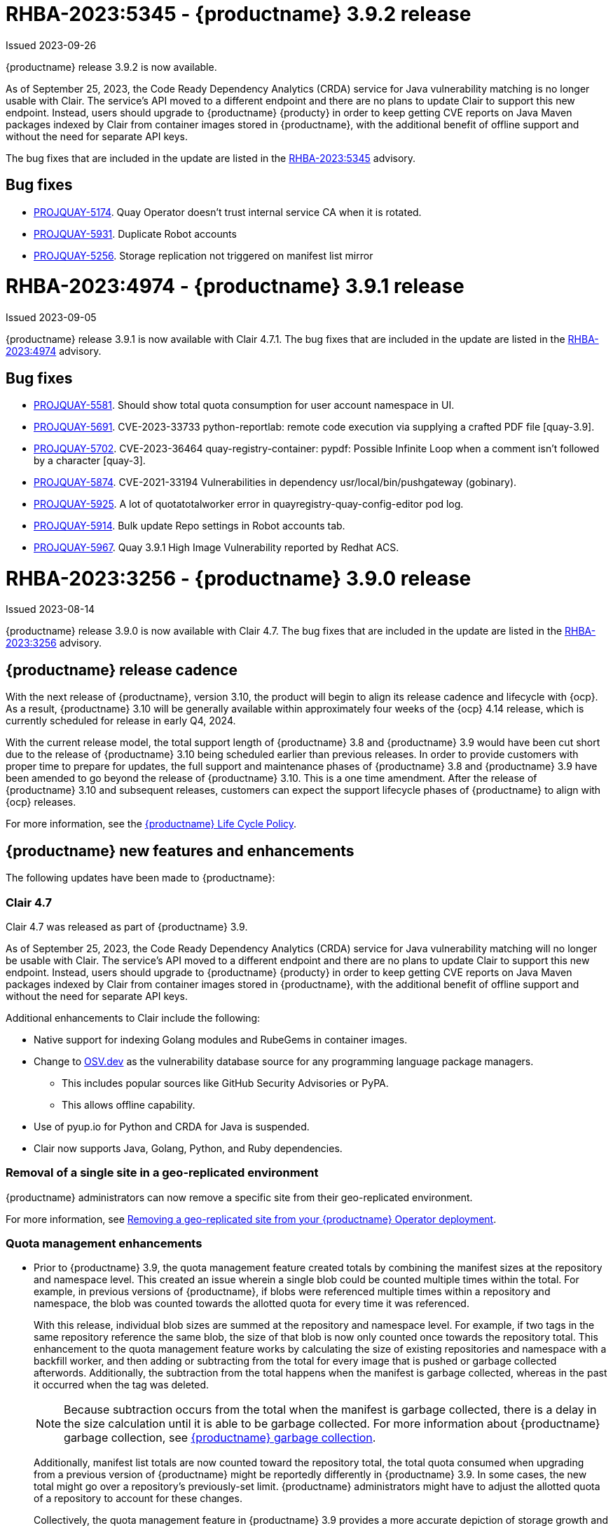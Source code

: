 :_content-type: CONCEPT
[id="rn-3-902"]
= RHBA-2023:5345 - {productname} 3.9.2 release

Issued 2023-09-26

{productname} release 3.9.2 is now available. 

As of September 25, 2023, the Code Ready Dependency Analytics (CRDA) service for Java vulnerability matching is no longer usable with Clair. The service's API moved to a different endpoint and there are no plans to update Clair to support this new endpoint. Instead, users should upgrade to {productname} {producty} in order to keep getting CVE reports on Java Maven packages indexed by Clair from container images stored in {productname}, with the additional benefit of offline support and without the need for separate API keys.

The bug fixes that are included in the update are listed in the link:https://access.redhat.com/errata/RHBA-2023:5345[RHBA-2023:5345] advisory.

[id="bug-fixes-392"]
== Bug fixes

* link:https://issues.redhat.com/browse/PROJQUAY-5174[PROJQUAY-5174]. Quay Operator doesn't trust internal service CA when it is rotated.
* link:https://issues.redhat.com/browse/PROJQUAY-5931[PROJQUAY-5931]. Duplicate Robot accounts
* link:https://issues.redhat.com/browse/PROJQUAY-5256[PROJQUAY-5256]. Storage replication not triggered on manifest list mirror

[id="rn-3-901"]
= RHBA-2023:4974 - {productname} 3.9.1 release

Issued 2023-09-05

{productname} release 3.9.1 is now available with Clair 4.7.1. The bug fixes that are included in the update are listed in the link:https://access.redhat.com/errata/RHBA-2023:4974[RHBA-2023:4974] advisory.

[id="bug-fixes-391"]
== Bug fixes

* link:https://issues.redhat.com/browse/PROJQUAY-5581[PROJQUAY-5581]. Should show total quota consumption for user account namespace in UI.
* link:https://issues.redhat.com/browse/PROJQUAY-5691[PROJQUAY-5691]. CVE-2023-33733 python-reportlab: remote code execution via supplying a crafted PDF file [quay-3.9].
* link:https://issues.redhat.com/browse/PROJQUAY-5702[PROJQUAY-5702]. CVE-2023-36464 quay-registry-container: pypdf: Possible Infinite Loop when a comment isn't followed by a character [quay-3].
* link:https://issues.redhat.com/browse/PROJQUAY-5874[PROJQUAY-5874]. CVE-2021-33194 Vulnerabilities in dependency usr/local/bin/pushgateway (gobinary).
* link:https://issues.redhat.com/browse/PROJQUAY-5925[PROJQUAY-5925]. A lot of quotatotalworker error in quayregistry-quay-config-editor pod log.
* link:https://issues.redhat.com/browse/PROJQUAY-5914[PROJQUAY-5914]. Bulk update Repo settings in Robot accounts tab.
* link:https://issues.redhat.com/browse/PROJQUAY-5967[PROJQUAY-5967]. Quay 3.9.1 High Image Vulnerability reported by Redhat ACS.

[id="rn-3-900"]
= RHBA-2023:3256 - {productname} 3.9.0 release

Issued 2023-08-14

{productname} release 3.9.0 is now available with Clair 4.7. The bug fixes that are included in the update are listed in the link:https://access.redhat.com/errata/RHBA-2023:3256[RHBA-2023:3256] advisory.

[id="release-cadence-310"]
== {productname} release cadence 

With the next release of {productname}, version 3.10, the product will begin to align its release cadence and lifecycle with {ocp}. As a result, {productname} 3.10 will be generally available within approximately four weeks of the {ocp} 4.14 release, which is currently scheduled for release in early Q4, 2024. 

With the current release model, the total support length of {productname} 3.8 and {productname} 3.9 would have been cut short due to the release of {productname} 3.10 being scheduled earlier than previous releases. In order to provide customers with proper time to prepare for updates, the full support and maintenance phases of {productname} 3.8 and {productname} 3.9 have been amended to go beyond the release of {productname} 3.10. This is a one time amendment. After the release of {productname} 3.10 and subsequent releases, customers can expect the support lifecycle phases of {productname} to align with {ocp} releases. 

For more information, see the link:https://access.redhat.com/support/policy/updates/rhquay/[{productname} Life Cycle Policy].

[id="new-features-and-enhancements-39"]
== {productname} new features and enhancements

The following updates have been made to {productname}:

[id="rn-clair-47-enhancements"]
=== Clair 4.7 

Clair 4.7 was released as part of {productname} 3.9.

As of September 25, 2023, the Code Ready Dependency Analytics (CRDA) service for Java vulnerability matching will no longer be usable with Clair. The service's API moved to a different endpoint and there are no plans to update Clair to support this new endpoint. Instead, users should upgrade to {productname} {producty} in order to keep getting CVE reports on Java Maven packages indexed by Clair from container images stored in {productname}, with the additional benefit of offline support and without the need for separate API keys.

Additional enhancements to Clair include the following:

* Native support for indexing Golang modules and RubeGems in container images. 
* Change to link:OSV.dev[OSV.dev] as the vulnerability database source for any programming language package managers. 
** This includes popular sources like GitHub Security Advisories or PyPA.
** This allows offline capability. 
* Use of pyup.io for Python and CRDA for Java is suspended. 
* Clair now supports Java, Golang, Python, and Ruby dependencies. 

[id="single-site-georepl-removal"]
=== Removal of a single site in a geo-replicated environment

{productname} administrators can now remove a specific site from their geo-replicated environment. 

For more information, see link:https://access.redhat.com/documentation/en-us/red_hat_quay/3.9/html-single/manage_red_hat_quay/index#operator-georepl-site-removal[Removing a geo-replicated site from your {productname} Operator deployment].

[id="quota-management-enhancements"]
=== Quota management enhancements

* Prior to {productname} 3.9, the quota management feature created totals by combining the manifest sizes at the repository and namespace level. This created an issue wherein a single blob could be counted multiple times within the total. For example, in previous versions of {productname}, if blobs were referenced multiple times within a repository and namespace, the blob was counted towards the allotted quota for every time it was referenced.
+
With this release, individual blob sizes are summed at the repository and namespace level. For example, if two tags in the same repository reference the same blob, the size of that blob is now only counted once towards the repository total. This enhancement to the quota management feature works by calculating the size of existing repositories and namespace with a backfill worker, and then adding or subtracting from the total for every image that is pushed or garbage collected afterwords. Additionally, the subtraction from the total happens when the manifest is garbage collected, whereas in the past it occurred when the tag was deleted.
+
[NOTE]
====
Because subtraction occurs from the total when the manifest is garbage collected, there is a delay in the size calculation until it is able to be garbage collected. For more information about {productname} garbage collection, see link:https://access.redhat.com/documentation/en-us/red_hat_quay/3.9/html-single/manage_red_hat_quay/index#garbage-collection[{productname} garbage collection].
====
+
Additionally, manifest list totals are now counted toward the repository total, the total quota consumed when upgrading from a previous version of {productname} might be reportedly differently in {productname} 3.9. In some cases, the new total might go over a repository's previously-set limit. {productname} administrators might have to adjust the allotted quota of a repository to account for these changes. 
+
Collectively, the quota management feature in {productname} 3.9 provides a more accurate depiction of storage growth and registry consumption. As a result, users can place quota limits on the namespace and repository sizes based on the actual usage of storage by {productname}.
+
For more information, see link:https://access.redhat.com/documentation/en-us/red_hat_quay/3.9/html-single/manage_red_hat_quay/index?lb_target=stage&check_logged_in=1#red-hat-quay-quota-management-39[Quota management for {productname} 3.9]

[id="configuring-action-log-storage-splunk"]
=== Configuring action log storage for Splunk

With this release, {productname} administrators can forward logs to a Splunk deployment. This allows administrators to perform log analyses and offload the internal database.

For more information, see link:https://access.redhat.com/documentation/en-us/red_hat_quay/3.9/html-single/manage_red_hat_quay/index#proc_manage-log-storage-splunk[Configuring action log storage for Splunk].

[id="quay-ui-v2-enhancements"]
=== {productname} v2 UI enhancements 

In {productname} 3.8, a new UI was introduced as a technology preview. With {productname} 3.9, the following enhancements have been made to the v2 UI: 

* A tab for robot account creation. 
* A tab for Organization settings. 
* A tab for image tags. 
* A tab for Repository settings. 
* Overview, Security Reports, and Package vulnerability reports. 

For more information about v2 UI enablement, see link:/documentation/en-us/red_hat_quay/3.9/html-single/manage_red_hat_quay/index?#using-v2-ui[Using the {productname} v2 UI].

[id="nutanix-object-storage"]
=== Nutanix Object Storage 

With this release, Nutanix Object Storage is now supported. For more information, see link:https://access.redhat.com/documentation/en-us/red_hat_quay/3.9/html-single/configure_red_hat_quay/index#config-fields-nutanix[Nutanix Object Storage]. 


[id="new-quay-config-fields"]
== New {productname} configuration fields

The following configuration fields have been added to {productname} 3.9:

* The following configuration fields have been added to the quota management feature:

** **QUOTA_BACKFILL**: Enables the quota backfill worker to calculate the size of pre-existing blobs. Because this parameter sums the de-duplicated totals in the database, it might increase database load. 
+
*Default*: `True`

** **QUOTA_TOTAL_DELAY_SECONDS**:The time delay for starting the quota backfill. Rolling deployments can cause incorrect totals. This field *must* be set to a time longer than it takes for the rolling deployment to complete.
+
**Default**: `1800`

** **PERMANENTLY_DELETE_TAGS**: Enables functionality related to the removal of tags from the time machine window.
+
**Default**: `False`

** **RESET_CHILD_MANIFEST_EXPIRATION**: Resets the expirations of temporary tags targeting the child manifests. With this feature set to `True`, child manifests are immediately garbage collected.
+
**Default**: `False`

For more information, see link:https://access.redhat.com/documentation/en-us/red_hat_quay/3.9/html-single/configure_red_hat_quay/index#config-updates-39[Configuration updates for {productname} 3.9].

* The following configuration field has been added to enhance the {productname} security scanner feature:

** **FEATURE_SECURITY_SCANNER_NOTIFY_ON_NEW_INDEX**: Whether to allow sending notifications about vulnerabilities for new pushes.
+
**Default**: `True`
+
For more information, see link:https://access.redhat.com/documentation/en-us/red_hat_quay/3.9/html-single/configure_red_hat_quay/index#config-fields-scanner[Security scanner configuration fields].

* The following configuration field has been added to configure whether {productname} automatically removes old persistent volume claims (PVCs) when upgrading from version 3.8 -> 3.9:

** **POSTGRES_UPGRADE_DELETE_BACKUP**: When set to `True`, removes old persistent volume claims (PVCs) after upgrading. 
+
**Default**: `False`

* The following configuration field has been added to track various events:

** **ACTION_LOG_AUDIT_LOGINS**: When set to `True`, tracks advanced events such as logging into, and out of, the UI, and logging in using Docker for regular users, robot accounts, and for application-specific token accounts.
+
**Default**: `True`

[id="quay-operator-updates"]
== {productname} Operator

The following updates have been made to the {productname} Operator:

* Currently, the {productname} Operator and Clair use PostgreSQL 10. PostgreSQL 10 had its final release on November 10, 2022 and is no longer supported.
+
With this release, if your database is managed by the {productname} Operator, updating from {productname} 3.8 -> 3.9 automatically handles upgrading PostgreSQL 10 to PostgreSQL 13. 
+
[IMPORTANT]
====
Users with a managed database will be required to upgrade their PostgreSQL database from 10 -> 13.
====
+
If you do not want the {productname} Operator to upgrade your PostgreSQL deployment from 10 -> 13, you must set the PostgreSQL parameter to `managed: false` in your `quayregistry.yaml` file. For more information about setting your database to unmanaged, see link:https://access.redhat.com/documentation/en-us/red_hat_quay/{producty}/html-single/deploying_the_red_hat_quay_operator_on_openshift_container_platform/index#operator-unmanaged-postgres[Using an existing Postgres database].
+
[IMPORTANT]
====
* It is highly recommended that you upgrade to PostgreSQL 13. PostgreSQL 10 had its final release on November 10, 2022 and is no longer supported. For more information, see the link:https://www.postgresql.org/support/versioning/[PostgreSQL Versioning Policy]. 
====
+
If you want your PostgreSQL database to match the same version as your {rhel} system, see link:https://access.redhat.com/documentation/en-us/red_hat_enterprise_linux/8/html/deploying_different_types_of_servers/using-databases#migrating-to-a-rhel-8-version-of-postgresql_using-postgresql[Migrating to a RHEL 8 version of PostgreSQL] for {rhel-short} 8 or link:https://access.redhat.com/documentation/en-us/red_hat_enterprise_linux/9/html/configuring_and_using_database_servers/using-postgresql_configuring-and-using-database-servers#migrating-to-a-rhel-9-version-of-postgresql_using-postgresql[Migrating to a RHEL 9 version of PostgreSQL] for {rhel-short} 9. 

For more information about the {productname} 3.8 -> 3.9 procedure, see link:https://access.redhat.com/documentation/en-us/red_hat_quay/3.9/html-single/upgrade_red_hat_quay/index#operator-upgrade[Upgrading the {productname} Operator overview].


[id="known-issues-and-limitations-39"]
== {productname} 3.9 known issues and limitations

The following sections note known issues and limitations for {productname} 3.9.

[id="known-issues-39"]
=== Known issues:

[id="upgrading-known-issues"]
==== Upgrading known issues

There are two known issues when upgrading your {productname} deployment:

* If your {productname} deployment is upgrading from one y-stream to the next, for example, from 3.8.10 -> 3.8.11, you must not switch the upgrade channel from `stable-3.8` to `stable-3.9`. Changing the upgrade channel in the middle of a y-stream upgrade will disallow {productname} from upgrading to 3.9. This is a known issue and will be fixed in a future version of {productname}. 

* When upgrading from {productname} 3.7 to 3.9, you might receive the following error: `pg_dumpall: error: query failed: ERROR:  xlog flush request 1/B446CCD8 is not satisfied --- flushed only to 1/B0013858`. As a workaround to this issue, you can delete the `quayregistry-clair-postgres-upgrade` job on your {ocp} deployment, which should resolve the issue. 

[id="other-known-issues"]
==== Other known issues

* Using `conftest pull` commands to obtain policies might return the following error: `Error: download policies: client get: stat /policy/quayregistry-quay-quay-enterprise-847.apps.quaytest-847.qe.devcluster.openshift.com/conftest/policy:latest: no such file or directory`. As a workaround, you can add the `oci://` prefix on your registry host. For example:
+
[source,terminal]
----
$ conftest pull oci://mkoktest.quaydev.org/admin/conftest:v1
----
+
This is a known issue and will be fixed in a future version of {productname}. (link:https://issues.redhat.com/browse/PROJQUAY-5573[*PROJQUAY-5573*])

* {productname} 3.9 introduced changes to the quota management feature. One of these changes is that tags in the time machine window now count towards the quota total of your organization. 
+
There is a known issue when the proxy cache feature is enabled and configured in a new organization with a link:https://access.redhat.com/documentation/en-us/red_hat_quay/3.9/html-single/manage_red_hat_quay/index#quota-management-arch[hard quota check] and time machine settings set to longer than *a few seconds* under their organization settings. In sum, tags in a proxy organization are all given a tag expiration that defaults to 1 day. If your proxy organization has a time machine policy set to longer than *a few seconds* under your organization settings, and the tag expires, it is not immediately available for garbage collection; it must wait to be outside of the time machine window before it can be garbage collected. Because subtraction happens upon garbage collection, and pruned tags are kept within the time frame allotted by your organization's settings, image tags are not immediately garbage collected. This results in the quota consumption metric not being updated, and runs the risk of your proxy organization going over the allotted quota. 
+
When a hard quota check is configured for a proxy organization, {productname} administrators will want to reclaim the space taken by tags within the time machine window to prevent organizations from hitting their allotted quota. As a temporary workaround, you can set the time machine expiration for proxy organizations to *a few seconds* under *Organizations* -> *Settings* on the {productname} UI. This immediately removes image tags and allows for more accurate quota consumption metrics.
+
This is a non-issue for proxy organizations employing a soft quota check and can be ignored. 

* When removing a site from your geo-replicated {productname} deployment, you might receive the following error when running `python -m util.removelocation`: `/app/lib/python3.9/site-packages/tzlocal/unix.py:141: SyntaxWarning: "is not" with a literal. Did you mean "!="? while start is not 0: /app/lib/python3.9/site-packages/netaddr/strategy/{}init{}.py:189: SyntaxWarning: "is not" with a literal. Did you mean "!="? if word_sep is not ''`. You can confirm the deletion of your site by entering `y`. The error is a known issue and will be removed in a future version of {productname}.

[id="limitations-39"]
=== {productname} 3.9 limitations

* You must use the Splunk UI to view {productname} action logs. At this time, viewing Splunk action logs on the {productname} *Usage Logs* page is unsupported, and returns the following message: `Method not implemented. Splunk does not support log lookups`.

[id="bug-fixes-39"]
== {productname} bug fixes

* Previously, on {productname} Lightweight Directory Access Protocol (LDAP) deployments, there was a bug that disallowed referrals from being used with team synchronization and in other circumstances. With this update, referrals can be turned off globally for {productname} to ensure proper behavior across all components.

* Previously, only last access timestamps were recorded in {productname}. This issue has been fixed, and now the following timestamps are recorded:
+
** Login to the {productname} UI. 
** Logout of the {productname} UI. 
** Login via Docker CLI (registry API) for regular users. 
** Login via Docker CLI (Registry API) for robot accounts.
** Login via Docker CLI (Registry API) for app-specific tokens accounts.
+
You can disable this timestamp feature by setting `ACTION_LOG_AUDIT_LOGINS` to `false` in your `config.yaml` file. This field is set to `true` by default. 
+
[NOTE]
====
Logout events from the client side (Docker or Podman) are not causing requests to the registry API and are therefore not trackable.
====

* link:https://issues.redhat.com/browse/PROJQUAY-4614[PROJQUAY-4614]. Add conftest mediatypes to default Quay configuration.
* link:https://issues.redhat.com/browse/PROJQUAY-4865[PROJQUAY-4865]. Remove unused dependencies.
* link:https://issues.redhat.com/browse/PROJQUAY-4957[PROJQUAY-4957]. Limit indexing of manifests that continuously fail.
* link:https://issues.redhat.com/browse/PROJQUAY-5009[PROJQUAY-5009]. secscan: add api client timeout.
* link:https://issues.redhat.com/browse/PROJQUAY-5018[PROJQUAY-5018]. Ignore unknown media types in manifests.
* link:https://issues.redhat.com/browse/PROJQUAY-5237[PROJQUAY-5237]. The number of repositories in organization is incorrect in new UI.
* link:https://issues.redhat.com/browse/PROJQUAY-4993[PROJQUAY-4993]. Support Action Log Forward to Splunk.	
* link:https://issues.redhat.com/browse/PROJQUAY-4567[PROJQUAY-4567]. Robot Tokens.
* link:https://issues.redhat.com/browse/PROJQUAY-5289[PROJQUAY-5289]. Create a new username for accounts that login via SSO in the new UI.	
* link:https://issues.redhat.com/browse/PROJQUAY-5362[PROJQUAY-5362]. API: Add filtering to Tags API.	
* link:https://issues.redhat.com/browse/PROJQUAY-5207[PROJQUAY-5207]. Phase 3: Quay.io Summit Deliverables.
* link:https://issues.redhat.com/browse/PROJQUAY-4608[PROJQUAY-4608]. Quay Operator should install a fully supported version of Postgres for Quay and Clair.
* link:https://issues.redhat.com/browse/PROJQUAY-5050[PROJQUAY-5050]. Can't provide a link to quay directly to an image that works in both old UI and new UI.
* link:https://issues.redhat.com/browse/PROJQUAY-5253[PROJQUAY-5253]. Don't convert dashes to underscores during first login.
* link:https://issues.redhat.com/browse/PROJQUAY-4303[PROJQUAY-4303]. Multi-arch images are ignored in storage consumption calculation.	
* link:https://issues.redhat.com/browse/PROJQUAY-4304[PROJQUAY-4304]. Empty repositories are reporting storage consumption.
* link:https://issues.redhat.com/browse/PROJQUAY-5634[PROJQUAY-5634]. oci: Allow optional components in the image config to be set to "null".
* link:https://issues.redhat.com/browse/PROJQUAY-5639[PROJQUAY-5639]. Quay 3.9.0 delete organization under normal user by superuser was failed with unauthorized error.	
* link:https://issues.redhat.com/browse/PROJQUAY-5642[PROJQUAY-5642]. Quay 3.9.0 image High Vulnerability reported by Redhat ACS.	
* link:https://issues.redhat.com/browse/PROJQUAY-5630[PROJQUAY-5630]. Quay 3.9.0 Quay image High vulnerability issue CVE-2022-28948.	

[id="quay-feature-tracker"]
== {productname} feature tracker

New features have been added to {productname}, some of which are currently in Technology Preview. Technology Preview features are experimental features and are not intended for production use.

Some features available in previous releases have been deprecated or removed. Deprecated functionality is still included in {productname}, but is planned for removal in a future release and is not recommended for new deployments. For the most recent list of deprecated and removed functionality in {productname}, refer to Table 1.1. Additional details for more fine-grained functionality that has been deprecated and removed are listed after the table.

//Remove entries older than the latest three releases.

.Technology Preview tracker
[cols="4,1,1,1",options="header"]
|===
|Feature | Quay 3.9 | Quay 3.8 | Quay 3.7

|link:https://access.redhat.com/documentation/en-us/red_hat_quay/3.9/html-single/manage_red_hat_quay/index#operator-georepl-site-removal[Single site geo-replication removal]
|General Availability
|-
|-

|link:https://access.redhat.com/documentation/en-us/red_hat_quay/3.9/html-single/manage_red_hat_quay/index#proc_manage-log-storage-splunk[Splunk log forwarding]
|General Availability
|-
|-

|link:https://access.redhat.com/documentation/en-us/red_hat_quay/3.9/html-single/configure_red_hat_quay/index#config-fields-nutanix[Nutanix Object Storage]
|General Availability
|-
|-

|Docker v1 support
|Deprecated
|Deprecated
|General Availability

|link:https://access.redhat.com/documentation/en-us/red_hat_quay/3.8/html-single/configure_red_hat_quay/index#reference-miscellaneous-v2-ui[FEATURE_UI_V2]
|Technology Preview
|Technology Preview
| -

| link:https://access.redhat.com/documentation/en-us/red_hat_quay/3.8/html-single/manage_red_hat_quay/index#proc_manage-ipv6-dual-stack[FEATURE_LISTEN_IP_VERSION]
|General Availability
|General Availability
|-

| link:https://access.redhat.com/documentation/en-us/red_hat_quay/3.8/html-single/manage_red_hat_quay/index#ldap-super-users-enabling[LDAP_SUPERUSER_FILTER]
|General Availability
|General Availability
|-

| link:https://access.redhat.com/documentation/en-us/red_hat_quay/3.8/html-single/manage_red_hat_quay/index#ldap-restricted-users-enabling[LDAP_RESTRICTED_USER_FILTER]
|General Availability
|General Availability
| -

| link:https://access.redhat.com/documentation/en-us/red_hat_quay/3.8/html-single/configure_red_hat_quay/index#configuring-superusers-full-access[FEATURE_SUPERUSERS_FULL_ACCESS]
|General Availability
|General Availability
|-

| link:https://access.redhat.com/documentation/en-us/red_hat_quay/3.8/html-single/configure_red_hat_quay/index#configuring-global-readonly-super-users[GLOBAL_READONLY_SUPER_USERS]
|General Availability
|General Availability
| -

| link:https://access.redhat.com/documentation/en-us/red_hat_quay/3.8/html-single/configure_red_hat_quay/index#configuring-feature-restricted-users[FEATURE_RESTRICTED_USERS]
|General Availability
|General Availability
|-

| link:https://access.redhat.com/documentation/en-us/red_hat_quay/3.8/html-single/configure_red_hat_quay/index#configuring-restricted-users-whitelist[RESTRICTED_USERS_WHITELIST]
|General Availability
|General Availability
|-

|link:https://access.redhat.com//documentation/en-us/red_hat_quay/{producty}/html-single/use_red_hat_quay#red-hat-quay-quota-management-and-enforcement[Quota management and enforcement]
|General Availability
|General Availability
|General Availability

|link:https://access.redhat.com/documentation/en-us/red_hat_quay/3.7/html-single/use_red_hat_quay#red-hat-quay-builders-enhancement[{productname} build enhancements]
|General Availability
|General Availability
|General Availability

|link:https://access.redhat.com/documentation/en-us/red_hat_quay/3.7/html-single/use_red_hat_quay#quay-as-cache-proxy[{productname} as proxy cache for upstream registries]
|General Availability
|General Availability
|Technology Preview

|link:https://access.redhat.com/documentation/en-us/red_hat_quay/3.7/html-single/deploy_red_hat_quay_on_openshift_with_the_quay_operator/index[Geo-replication - {productname} Operator]
|General Availability
|General Availability
|General Availability

|link:https://access.redhat.com/documentation/en-us/red_hat_quay/3.7/html-single/manage_red_hat_quay#unmanaged_clair_configuration[Advanced Clair configuration]
|General Availability
|General Availability
|General Availability

|Support for Microsoft Azure Government (MAG)
|General Availability
|General Availability
|General Availability

|link:https://access.redhat.com/documentation/en-us/red_hat_quay/3.8/html-single/manage_red_hat_quay/index#clair-crda-configuration[Java scanning with Clair]
|Technology Preview
|Technology Preview
|Technology Preview

|===

////
[id="deprecated-features"]
=== Deprecated features
////
